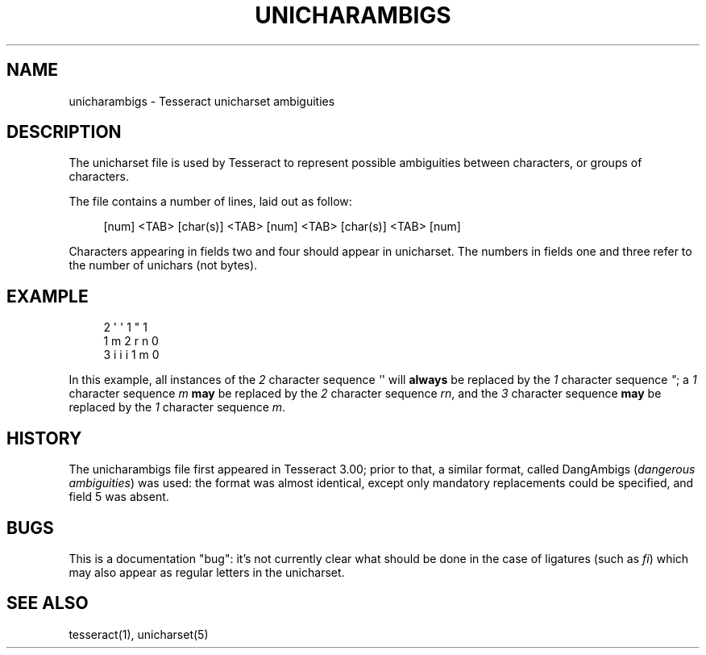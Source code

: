 '\" t
.\"     Title: unicharambigs
.\"    Author: [FIXME: author] [see http://docbook.sf.net/el/author]
.\" Generator: DocBook XSL Stylesheets v1.75.2 <http://docbook.sf.net/>
.\"      Date: 09/30/2010
.\"    Manual: \ \&
.\"    Source: \ \&
.\"  Language: English
.\"
.TH "UNICHARAMBIGS" "5" "09/30/2010" "\ \&" "\ \&"
.\" -----------------------------------------------------------------
.\" * Define some portability stuff
.\" -----------------------------------------------------------------
.\" ~~~~~~~~~~~~~~~~~~~~~~~~~~~~~~~~~~~~~~~~~~~~~~~~~~~~~~~~~~~~~~~~~
.\" http://bugs.debian.org/507673
.\" http://lists.gnu.org/archive/html/groff/2009-02/msg00013.html
.\" ~~~~~~~~~~~~~~~~~~~~~~~~~~~~~~~~~~~~~~~~~~~~~~~~~~~~~~~~~~~~~~~~~
.ie \n(.g .ds Aq \(aq
.el       .ds Aq '
.\" -----------------------------------------------------------------
.\" * set default formatting
.\" -----------------------------------------------------------------
.\" disable hyphenation
.nh
.\" disable justification (adjust text to left margin only)
.ad l
.\" -----------------------------------------------------------------
.\" * MAIN CONTENT STARTS HERE *
.\" -----------------------------------------------------------------
.SH "NAME"
unicharambigs \- Tesseract unicharset ambiguities
.SH "DESCRIPTION"
.sp
The unicharset file is used by Tesseract to represent possible ambiguities between characters, or groups of characters\&.
.sp
The file contains a number of lines, laid out as follow:
.sp
.if n \{\
.RS 4
.\}
.nf
[num] <TAB> [char(s)] <TAB> [num] <TAB> [char(s)] <TAB> [num]
.fi
.if n \{\
.RE
.\}
.sp
.TS
tab(:);
lt lt
lt lt
lt lt
lt lt
lt lt.
T{
.sp
Field one
T}:T{
.sp
the number of characters contained in field two
T}
T{
.sp
Field two
T}:T{
.sp
the character sequence to be replaced
T}
T{
.sp
Field three
T}:T{
.sp
the number of characters contained in field four
T}
T{
.sp
Field four
T}:T{
.sp
the character sequence used to replace field two
T}
T{
.sp
Field five
T}:T{
.sp
contains either 1 or 0\&. 1 denotes a mandatory replacement, 0 denotes an optional replacement\&.
T}
.TE
.sp 1
.sp
Characters appearing in fields two and four should appear in unicharset\&. The numbers in fields one and three refer to the number of unichars (not bytes)\&.
.SH "EXAMPLE"
.sp
.if n \{\
.RS 4
.\}
.nf
2       \*(Aq \*(Aq     1       "     1
1       m       2       r n   0
3       i i i   1       m     0
.fi
.if n \{\
.RE
.\}
.sp
In this example, all instances of the \fI2\fR character sequence \fI\*(Aq\fR\*(Aq will \fBalways\fR be replaced by the \fI1\fR character sequence \fI"\fR; a \fI1\fR character sequence \fIm\fR \fBmay\fR be replaced by the \fI2\fR character sequence \fIrn\fR, and the \fI3\fR character sequence \fBmay\fR be replaced by the \fI1\fR character sequence \fIm\fR\&.
.SH "HISTORY"
.sp
The unicharambigs file first appeared in Tesseract 3\&.00; prior to that, a similar format, called DangAmbigs (\fIdangerous ambiguities\fR) was used: the format was almost identical, except only mandatory replacements could be specified, and field 5 was absent\&.
.SH "BUGS"
.sp
This is a documentation "bug": it\(cqs not currently clear what should be done in the case of ligatures (such as \fIfi\fR) which may also appear as regular letters in the unicharset\&.
.SH "SEE ALSO"
.sp
tesseract(1), unicharset(5)
